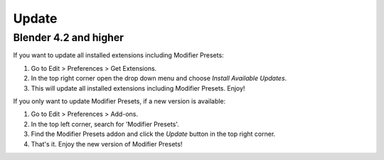 ******
Update
******

Blender 4.2 and higher
======================

If you want to update all installed extensions including Modifier Presets:

#. Go to Edit > Preferences > Get Extensions.
#. In the top right corner open the drop down menu and choose *Install Available Updates*.
#. This will update all installed extensions including Modifier Presets. Enjoy!

If you only want to update Modifier Presets, if a new version is available:

#. Go to Edit > Preferences > Add-ons.
#. In the top left corner, search for 'Modifier Presets'.
#. Find the Modifier Presets addon and click the *Update* button in the top right corner.
#. That's it. Enjoy the new version of Modifier Presets!